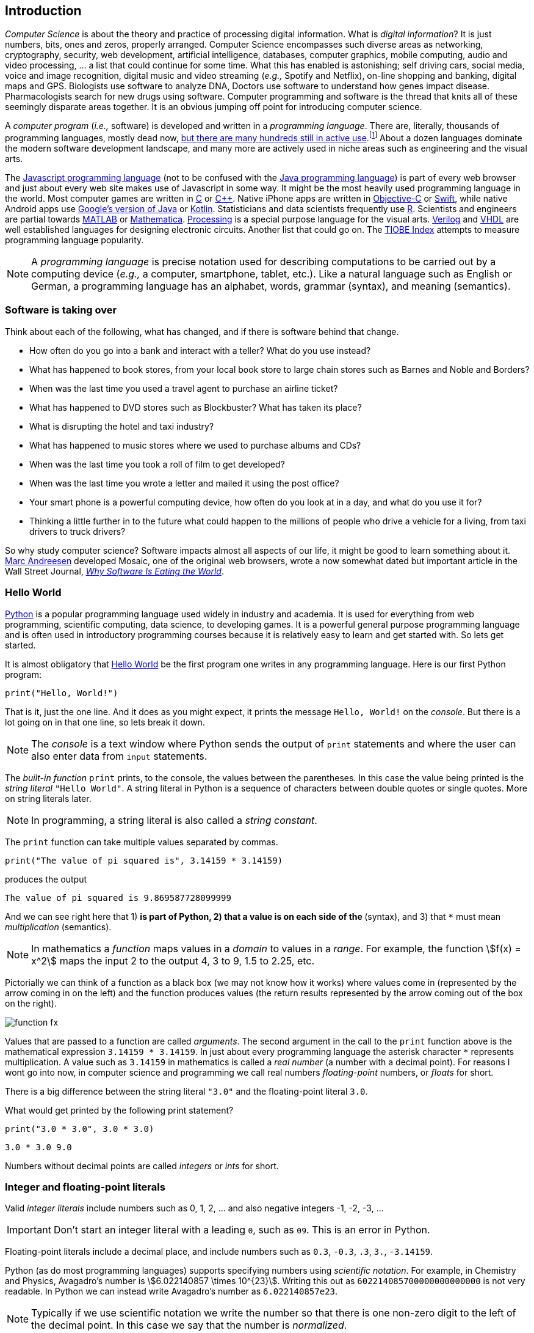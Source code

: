 == Introduction

_Computer Science_ is about the theory and practice of processing digital information. What is 
_digital information_? It is just numbers, bits, ones and zeros, properly arranged. Computer Science encompasses such diverse areas as networking, cryptography, security, web development, artificial intelligence, databases, computer graphics, mobile computing, audio and video processing, ... a list that could continue for some time. What this has enabled is astonishing; self driving cars, social media, voice and image recognition, digital music and video streaming (_e.g.,_ Spotify and Netflix), on-line shopping and banking, digital maps and GPS. Biologists use software to analyze DNA, Doctors use software to understand how genes impact disease.  Pharmacologists search for new drugs using software. Computer programming and software is the thread that knits all of these seemingly disparate areas together. It is an obvious jumping off point for introducing computer science.

A _computer program_ (_i.e.,_ software) is developed and written in a _programming language_. There are, literally, thousands of programming languages, mostly dead now, https://en.wikipedia.org/wiki/List_of_programming_languages[but there are many hundreds still in active use].footnote:[Back in my college days some of the languages I learned were COBOL, Ada, Pascal, Prolog, SNOBOL, Lisp, Fortran, and APL. A veritable graveyard of languages. Lisp and Fortran have both lived on in some evolved form and have also had a profound impact on the design of many other languages languages still used today.] About a dozen languages dominate the modern software development landscape, and many more are actively used in niche areas such as engineering and the visual arts.  

The https://developer.mozilla.org/en-US/docs/Web/JavaScript[Javascript programming language] (not to be confused with the https://www.oracle.com/java/index.html[Java programming language]) is part of every web browser and just about every web site makes use of Javascript in some way. It might be the most heavily used programming language in the world. Most computer games are written in https://en.wikipedia.org/wiki/The_C_Programming_Language[C] or https://en.wikipedia.org/wiki/C%2B%2B[C++]. Native iPhone apps are written in https://developer.apple.com/library/content/documentation/Cocoa/Conceptual/ProgrammingWithObjectiveC/Introduction/Introduction.html[Objective-C] or https://developer.apple.com/swift/[Swift], while native Android apps use  https://developer.android.com/studio/index.html[Google's version of Java] or 
https://kotlinlang.org[Kotlin]. Statisticians and data scientists frequently use https://www.r-project.org/[R]. Scientists and engineers are partial towards https://www.mathworks.com/[MATLAB] or https://www.wolfram.com/mathematica/[Mathematica]. https://processing.org/[Processing] is a special purpose language for the visual arts. https://en.wikipedia.org/wiki/Verilog[Verilog] and https://en.wikipedia.org/wiki/VHDL[VHDL] are well established languages for designing electronic circuits. Another list that could go on. The https://www.tiobe.com/tiobe-index/[TIOBE Index] attempts to measure programming language popularity.

NOTE: A _programming language_ is precise notation used for describing computations to be carried out by a computing device (_e.g.,_ a computer, smartphone, tablet, etc.). Like a natural language such as English or German, a programming language has an alphabet, words, grammar (syntax), and meaning (semantics).

=== Software is taking over 

Think about each of the following, what has changed, and if there is software behind that change.

* How often do you go into a bank and interact with a teller? What do you use instead?

* What has happened to book stores, from your local book store to large chain stores such as Barnes and Noble and Borders? 

* When was the last time you used a travel agent to purchase an airline ticket?

* What has happened to DVD stores such as Blockbuster? What has taken its place?

* What is disrupting the hotel and taxi industry?

* What has happened to music stores where we used to purchase albums and CDs?

* When was the last time you took a roll of film to get developed?

* When was the last time you wrote a letter and mailed it using the post office?

* Your smart phone is a powerful computing device, how often do you look at in a day, and what do you use it for?

* Thinking a little further in to the future what could happen to the millions of people who drive a vehicle for a living, from taxi drivers to truck drivers? 

So why study computer science?  Software impacts almost all aspects of our life, it might be good to learn something about it. https://en.wikipedia.org/wiki/Marc_Andreessen[Marc Andreesen] developed Mosaic, one of the original web browsers, wrote a now somewhat dated but important article in the Wall Street Journal, https://a16z.com/2016/08/20/why-software-is-eating-the-world/[_Why Software Is Eating the World_].

=== Hello World

https://www.python.org/[Python] is a popular programming language used widely in industry and academia. It is used for everything from web programming, scientific computing, data science, to developing games. It is a powerful general purpose programming language and is often used in introductory programming courses because it is relatively easy to learn and get started with.  So lets get started.

It is almost obligatory that https://en.wikipedia.org/wiki/%22Hello,_World!%22_program[Hello World] be the first program one writes in any programming language. Here is our first Python program:

[source,python,numbered]
----
print("Hello, World!")
----

That is it, just the one line. And it does as you might expect, it prints the message `Hello, World!` on the _console_. But there is a lot going on in that one line, so lets break it down. 

NOTE: The _console_ is a text window where Python sends the output of `print` statements and where the user can also enter data from `input` statements. 

The _built-in function_ `print` prints, to the console, the values between the parentheses. In this case the value being printed is the _string literal_ `"Hello World"`.  A string literal in Python is a sequence of characters between double quotes or single quotes. More on string literals later.

NOTE: In programming, a string literal is also called a _string constant_.

The `print` function can take multiple values separated by commas.

[source,python,numbered]
----
print("The value of pi squared is", 3.14159 * 3.14159)
----
produces the output 

[source]
----
The value of pi squared is 9.869587728099999
----

And we can see right here that 1) `*` is part of Python, 2) that a value is on each side of the `*` (syntax), and 3) that `*` must mean _multiplication_ (semantics).

NOTE: In mathematics a _function_ maps values in a _domain_ to values in a _range_. For example, the function stem:[f(x) = x^2] maps the input 2 to the output 4, 3 to 9,  1.5 to 2.25, etc. 

Pictorially we can think of a function as a black box (we may not know how it works) where values come in (represented by the arrow coming in on the left) and the function produces values (the return results represented by the arrow coming out of the box on the right).  

image::function-fx.png[align="center"]

Values that are passed to a function are called _arguments_. The second argument in the call to the `print` function above is the mathematical expression `3.14159 * 3.14159`. In just about every programming language the asterisk character `*` represents multiplication. A value such as `3.14159` in mathematics is called a _real number_ (a number with a decimal point). For reasons I wont go into now, in computer science and programming we call real numbers _floating-point_ numbers, or _floats_ for short.

There is a big difference between the string literal `"3.0"` and the floating-point literal `3.0`. 

.What would get printed by the following print statement?
[source,python,numbered]
----
print("3.0 * 3.0", 3.0 * 3.0)
----

[.result]
====
[source]
----
3.0 * 3.0 9.0
----
====

Numbers without decimal points are called _integers_ or _ints_ for short. 

=== Integer and floating-point literals

Valid _integer literals_ include numbers such as 0, 1, 2, ... and also negative integers -1, -2, -3, ...

IMPORTANT: Don't start an integer literal with a leading `0`, such as `09`. This is an error in Python.

Floating-point literals include a decimal place, and include numbers such as `0.3`, `-0.3`, `.3`, `3.`, `-3.14159`. 

Python (as do most programming languages) supports specifying numbers using _scientific notation_. For example, in Chemistry and Physics, Avagadro's number is stem:[6.022140857 \times 10^{23}]. Writing this out as `602214085700000000000000` is not very readable. In Python we can instead write Avagadro's number as `6.022140857e23`.

NOTE: Typically if we use scientific notation we write the number so that there is one non-zero digit to the left of the decimal point.  In this case we say that the number is _normalized_.

We can also use scientific notation for very small numbers.  The mass of an electron is stem:[9.10938356 \times 10^{-31}] kg.  Again, writing this as `0.000000000000000000000000000000910938356` is not helpful. We should instead write `9.10938356e-31`.

TIP: We will often also use the term _constant_ instead of _literal_. An integer literal is also called an _integer constant_. A floating-point literal is also called a _floating-point constant_. A string literal is also called a _string constant_.

.Check Yourself +++<span style='color:red;margin-right:1.25em; display:inline-block;'>&nbsp;&nbsp;&nbsp;</span>+++
The radius of an electron is _0.00000000000000281792_ meters. Express this number using Python's scientific notation.

[.result]
====
`2.81792e-15  # meters`
====

=== Variables

Let's return to our simple program ...

[source,python,numbered]
----
print("The value of pi squared is", 3.14159 * 3.14159)
----

It would be convenient to give the value `3.14159` a name. An obvious choice being `pi`.  We do that in Python by defining a _variable_ using an _assignment statement_.

[source,python,numbered]
----
pi = 3.14159
----
And we can rewrite our program as 

[source,python,numbered]
----
pi = 3.14159
print("The value of pi squared is", pi * pi)
----

To the left of the `=` sign is a _variable name_ and we read the assignment statement above as `pi` _gets the value of_ the value on the right of `=`, in this case `3.14159`.

Variable names in Python should be meaningful. We could have said

[source,python,numbered]
----
rumpelstiltskin = 3.14159
print("The value of pi squared is", rumpelstiltskin * rumpelstiltskin)
----

but this makes the code less understandable.

Variable names must start with either an alphabetic character (a - z, A - Z) or underscore, and may also contain digits. Variable names are also _case sensitive_, so `pi`, `Pi`, and `PI` are all different variable names.footnote:[In reality Python 3 is much more flexible on what characters can be used in variables names including Greek characters such as `α`,`β`,`γ`,`δ`,`Γ`,`Δ`. Maybe a better variable name than `pi` is `π`.]

The value on the right of `=` can also be an _expression_.

IMPORTANT: Students often confuse `=` with mathematical equality and think `3.14159 = pi` is the same thing as `pi = 3.14159`. The former is not valid Python.

[source,python,numbered]
----
pi = 3.14159
pi_squared = pi * pi
print("The value of pi squared is", pi_squared)
----

IMPORTANT: Variables must be defined before they are used.

The Python program 

[source,python]
----
print(x)
----

would produce an error because the variable `x` does not have a value.

IMPORTANT: Variable names are not string literals.

.What is the difference between the two statements...
[source,python,numbered]
----
print("The value of pi squared is", pi_squared)    <1>
print("The value of pi squared is", "pi_squared")  <2>
----

[.result]
====
<1> prints `The value of pi squared is 9.869587728099999`
<2> prints `The value of pi squared is pi_squared` +
Almost certainly not what was intended.
====

=== Comments

We can add notes to our program using a _comment_. In Python a one line comment starts 
with a hashtag and continues to the end of the line.

[source,python,numbered]
----
# define a variable pi
pi = 3.14159
----

You can also use a comment to finish a line.

[source,python,numbered]
----
pi = 3.14159   # define a variable named pi
----

=== Mathematical Expressions

The arithmetic operators we will be using most are:

[cols="1,8", width="50%", options="header"]
.Mathematical Operators
|===
|Operator | operation
|`+`
|addition
|`-`
|subtraction
|`*`
|multiplication
|`/`
|floating-point division
|`//`
|integer division
|`%`
|remainder (modulus)
|`**`
|exponentiation
|===

Python has many more operators than shown in this table, but this is all we will need for now.  You can combine these operations in complicated ways including using parentheses. The _normal 
order of operations_ you learned in grade school apply.

. parentheses
. exponentiation
. multiplication, division (include remainder)
. addition and subtraction

If there are two operators at the same precedence then they should be evaluated from left to right.
For example `4 - 5 + 3` should be evaluated as `(4 - 5) + 3` (which is `2`) and not `4 - (5 + 3)` 
(which is `-4`).

==== Examples

What is the output of each of the examples below?

.Example 1
[source,python,numbered]
----
x = 3 + 5 * 9
print(x)
----

[.result]
====
`48`
====

.Example 2
[source,python,numbered]
----
x = 1/2 <1>
print(x)
----

[.result]
====
`0.5`
====
<1> Recall that the single slash `/` is _floating-point division_, meaning the result is 
a floating-point number.

Contrast this with _integer division_ using the double slash operator `//`. 
In integer division the result is always an integer.

.Example 3
[source,python,numbered]
----
w = 1 // 2
x = 3 // 7
y = 3 // 2
z = 77 // 5
print(w,x,y,z)
----

[.result]
====
`0 0 1 15`
====
 
As we will see, integer division plays an important role in many applications in computer science.

.Example 4
[source,python,numbered]
----
x = 7
y = 9
z = x + y // 4 * x - 2 ** 3
print(z)
----

[.result]
====
`13`
====

Expressions produce a value. Something must be done with that value such as assign it to a variable or use it as an argument in a function call (such as `print`).  Consider the following Python program.

[source,python,numbered]
----
two_pi = 3.14159 * 2 <1>
two_pi * two_pi      <2>  
print(two_pi)        <3>
----
<1> compute 2&pi; and store the result in the variable `two_pi`
<2> multiply `two_pi` times `two_pi` _and do nothing with the result_ so Python just throws the value away. *This line is pointless*, it has no effect, but it is legal.
<3> print `two_pi`

=== Modular Arithmetic

_Modular arithmetic_ is important in computer science.  Modular arithmetic is just arithmetic that uses the remainder after finding a quotient. For example, `7 // 3` is `2` with a remainder of `1`. The remainder operator is `%`. In this case `7 % 3` is `1`.

.Check Yourself
[source,python,numbered]
----
# What gets printed by the following?
w = 1 % 2
x = 3 % 7
y = 3 % 2
z = 77 % 5
print(w,x,y,z)
----

[.result]
====
`1 3 1 2`
====

A couple of important properties to remember. If we are computing `n % m` and we know that `n` is less than `m` and they are both positive, then the result is always `n`. For example `278 % 455` is `278`.

TIP: In mathematics we sometimes refer to modular arithmetic as _clock arithmetic_. You perform modular arithmetic all the time, you just don't know it. For example, if it is 2PM and we wanted to figure out what time it will be 14 hours from now, we can compute `(2 + 14) % 12`, which is 4. So it would be 4AM.  

Computing the modulus of a negative number is also important, for example `-1 % 12`. Think of computing the modulus of a negative number as going _counter clockwise_ around the clock. For example, `-1 % 12` is `11`, and `-5 % 12` is `7`.  

`-14 % 12` would be to go counter clockwise one full revolution leaving s with `-2 % 12`, which is `10`. 

.Check Yourself
[source,python,numbered]
----
# What gets printed by the following?
w = -1 % 2
x = -3 % 7
y = -3 % 2
z = -77 % 5
print(w,x,y,z)
----

[.result]
====
`1 4 1 3`
====

TIP: We will see a use of computing the modulus of a negative number in cryptography.

=== More on String Literals

Strings are an important part of programming. Strings often seem boring but they are part of every piece of software and are often central to applications such web searching, texting, email, DNA sequence analysis, and cryptography.

A string literal is a sequence of characters between double quotes. 

[source,python]
"This is a valid string literal"

Or single quotes.

[source,python]
'and so is this'

IMPORTANT: The opening and closing quotes in a string literal must match.

[source,python]
"but this string literal has an error, why?'

[source,python]
'and so does this, why?"

But what if we want to include a single quote as one of the characters in our string literal? One way to do it is to use double quotes for the string literal.

[source,python]
"This isn't an error"

This works because the outer double quotes demarcate the string literal and the single quote in `don't` is just a single quote character because it is inside the double quotes.

The following is incorrect.

[source]
'It isn't easy to see that this is an error, why?'

Python can't tell that the second single quote in `isn't` is part of the word but recognizes it as the closing quote matching the open quote.

.What would get printed by the following print statement?
[source,python,numbered]
----
print('He said "Do it!"') 
----

[.result]
====
`He said "Do it!"`
====

Things can get pretty crazy. How about if we wanted to print the string _He said "Don't do it!"_.  The issue here is that the string we are printing contains a mix of double and single quotes. The trick is that we need to _escape_ one of the quote characters. For example, if we need a single quote to be the single quote character and not the start or end of a string literal we can put a backslash character in front of it. 

The statement

[source,python,numbered]
print('He said "don\'t do it!"') 

produces the output 

[source]
He said "don't do it!"

=== A note about spaces

Spaces, like in writing, are used to separate words in Python and are often used to make code more legible. For example, in a `print` statement you can put a space after the comma that is separating values to print.

[source,python,numbered]
print(a, b, c, d) 

which might look slightly less cramped than
 
[source,python,numbered]
print(a,b,c,d) 

Spaces can also make code less readable,

[source,python,numbered]
print(a      ,           b,c,                       d) 

is also valid -- but ugly.

WARNING: Spacing at the start of a line that changes indentation can cause problems. See the next section.

=== A note about indentation

We will see later that indentation plays an important role in Python. For now just be aware that all Python statements that are _at the same level_ (and we wont really know what that means until we get to more complicated Python) should be indented exactly the same. 

Here is an example. The following program is in error because the second statement is indented one space.

[source,python,numbered]
x = 4
 print(x*x)

TIP: Python is unique in the way that it treats indentation and spacing. Most other programming languages are not sensitive to the way that indentation is handled and programmers are free to indent 
as they see fit to make their programs more legible. Not so in Python. Indentation is part of the syntax of the language.

=== Syntax Errors

We've already encountered ways in which we can violate the rules of the language. In computer programming we call these _syntax errors_. 

NOTE: A _syntax error_ is an error that violates the rules of of how you put together the tokens (words) of the language. Syntax errors
can be detected _before_ the program executes. 

Find the syntax error in each of the following:

.Example 1
----
print("Hello)
----

[.result]
====
Missing double quote closing the string literal `"Hello"`.
====

.Example 2
----
print("Hello')
----

[.result]
====
Mismatched quotes.
====

.Example 3
----
print("Hello"
----

[.result]
====
Missing closing parentheses.
====

.Example 4
----
print("Hello" 77)
----

[.result]
====
Missing comma between `Hello` and `77`.
====

.Example 5
----
print(x)
----

[.result]
====
Variable `x` is not defined.
====

.Example 6
----
 x = 5
print(x)
----

[.result]
====
Indentation error
====

.Example 7
----
x = 5 9
print(x)
----

[.result]
====
Python expects there to be something _between_ the `5` and the `9` such as a mathematical operator `+` or `*`. Unless the programmer meant the integer `59` 
in which case there should be no space at all.
====

.Example 8
----
5 = x
print(x)
----

[.result]
====
Python expects there to be a variable to the left of `=`, not an expression.
====

.Example 9
----
x = 8 @ 7
print(x)
----

[.result]
====
Python does not have an operator named `@`.
====

Some syntax errors are just nasty and difficult to find. The following one line program looks like it should have a syntax error. It is nonsensical but shows a common mistake of leaving off the parentheses when calling a function. But the program actually runs.

.Example 8
----
print
----

[.result]
----
<built-in function print>
----

As you gain practice you will be able to quickly find syntax errors.

NOTE: A _built-in function_ is a function that is predefined by Python and is part
of the Python programming language. 

=== Keyboard Input

Python's `input` function allows the user to enter input from the keyboard. It takes a string as an argument and uses it as a prompt to display on the Python console. The `input` function is a different kind of function than the `print` function. The `print` function puts values on the Python console window whereas the `input` function produces a string value of the characters that the user typed.

[source,python,numbered]
name = input('Enter your name: ')
print("Hello", name)

 Enter your name: Hermione <1>
 Hello Hermione
 
<1> `Hermione` is what the user typed and then hit _enter_ on the keyboard.
 
It is common to have users enter numbers and then use the values in mathematical expressions. The formula to convert a temperature in Fahrenheit to Celsius is 
stem:[5/9(f-32)]

[source,python,numbered]
f = input('Enter a temperature (F): ')
c = 5/9*(f - 32)
print(f, "Fahrenheit is", c, "Celsius")

Unfortunately `f` contains a string, not a number, and `(f - 32)` has an error because you can't subtract 32 from a string. For example, if the user typed `75` it would be like trying to 
compute `"75" - 32`, which is as bad as trying to compute `"hello" - 32`. You need to first convert the value in the variable `f` to either 
an integer or a floating-point number using either the `int` or `float` function.

WARNING: The `input` function returns a string value, even if the user entered a number. You must convert the string to a number using the `int` or `float` function if you intend to use the input in a mathematical expression.

.The `int` function

The function `int` takes a string argument and attempts to convert it to an integer and return the resulting integer. For example `int("-36")` would return the integer `-36`. The `int` function is also used to convert a floating-point number to an integer by truncating the decimal point. For example `int(3.14159)` would return `3`. Sometimes `int` can result in a _run-time error_. For example `int("3.14159")` causes an error because the string cannot converted to an integer. What about `int('hello')`?

NOTE: A _run-time error_ is an error that can only be detected when the program executes and not before. A run-time error is often called a _crash_. You'll often hear programmers say "The program is crashing" or "the program crashes on this line of code".

.The `float` function
NOTE: The function `float` takes a string argument and attempts to convert it to a floating-point number and return the resulting float. For example `int("-3.14")` would return the float `-3.14`. The `float` function is also used to convert an integer to a float. For example `float(3)` is `3.0`. Similar to `int` if the argument cannot be converted then a run-time error will result. For example `float('hello')`.


Here is our modified program:

[source,python,numbered]
f = float(input('Enter a temperature (F): ')) <1>
c = 5/9*(f - 32)
print(f, "degrees Fahrenheit is", c, "degrees Celsius")

<1> Notice the use of the function `float` to convert the string in `f` to a floating-point number. 

Here is a sample run of the Fahrenheit to Celsius conversion program.

 Enter a temperature (F): 83.5 <1>
 83.5 degrees Fahrenheit is 28.61111111111111 degrees Celsius

<1> The user entered `83.5`

The result `28.61111111111111` has an unhelpful number of digits. It looks ridiculous. Python has a built-in function `round` that rounds a floating-point number to a certain number of decimal places. For example, `round(3.157, 2)` will round `3.157` to two decimal places, producing the value `3.16`. Using this in our temperature conversion program:

[source,python,numbered]
f = float(input('Enter a temperature (F): '))
c = 5/9*(f - 32)
print(f, "degrees Fahrenheit is", round(c,1), "degrees Celsius") <1>

<1> Use `round` to round the value in`c` to one decimal place.

Here is a sample run of the Fahrenheit to Celsius conversion program.

 Enter a temperature (F): 83.5
 83.5 degrees Fahrenheit is 28.6 degrees Celsius
 
NOTE: There are two different kinds of functions in Python, those that _return_ values, and those that do not return a value but perform some other side effect. `print` is an example of a function that does not return a value but has the the side effect of printing a value on the console window. Contrast this to the `round` function which returns a rounded result.

image::round.png[align="center"]

==== Program Flow

Python programs execute line-by-line top-to-bottom. Variables must be defined and assigned 
values before those values can be used. Consider the previous Celsius-to-Fahrenheit conversion program. 

The first assignment statement that executes defines the variable `f`. 

----
f = float(input('Enter a temperature (F): '))
----

The second statement execute defines `c` by _using_ the variable `f`

----
c = 5/9*(f - 32)
----

Finally, the third statement executed prints the result _using_ both `c` and `f`.
----
print(f, "degrees Fahrenheit is", round(c,1), "degrees Celsius")
----

=== The `math` module
 
Python has many support libraries that we can use. Think of 
a support library as predefined functions and definitions that you can use. One such support library is called the _math module_. The math module contains many math related functions and some predefined constants. For example `math.sin(x)` computes the _sin_ of the argument stem:[x] (where stem:[x] is in radians).   

NOTE: A _module_ is a named collection of related functions and definitions. Modules can be hierarchical, that is we can have modules defined inside other modules. Much like on your computer where you can have folders inside folders to organize your documents.

To use the functions and definitions in the math module your program first needs to tell Python that we need it using an _import statement_.

[source,python,numbered]
----
import math
----

One way to compute the square root of a number would be just to raise to the 1/2 power. 

[source,python]
----
print(2**.5)
----

Another way would be to use the math module's square root function.

[source,python,numbered]
----
print(math.sqrt(2))
----

TIP: `import` is a Python _keyword_. A keyword is a word reserved for use by Python. 
As such you should never use a keyword as a variable name (in fact that is an error). 

A constant defined in the math module is `math.pi`

[source,python,numbered]
----
print(math.pi)
----

[source,console]
----
3.141592653589793
----

NOTE: To reference functions and definitions in a module use _dot notation_. For example, `math.pi` or `math.sqrt(x)`.

==== Function Composition

A powerful programming technique is to call a function and use its return result as an argument in another function call. This is called _function composition_. Mathematically if stem:[f] and stem:[g] are functions that return a result we can _compose_ them as stem:[f(g(x))]. 

For example, if we needed to compute stem:[sin(\sqrt{\pi/4})] ...

image::function-composition.png[align="center"]

.Version 1
[source,python,numbered]
----
result = math.sin(math.sqrt(math.pi/4)) <1>
print(round(result, 2)) <2>
----
<1> This is the function composition of `math.sin` and `math.sqrt`.
<2> Here we are composing `print` and `round`

We could have done all this in one (albeit less readable) line ...

.Version 2
[source,python,numbered]
----
print(round(math.sin(math.sqrt(math.pi/4)), 2))
----

Or we could have also broken it up into more statements ...

.Version 3
[source,python,numbered]
----
result1 = math.sqrt(math.pi/4)
result2 = math.sin(result1)
result3 = round(result2, 2) 
print(result3)
----

These are all equivalent and one is not necessarily better than the other. A fourth version reuses the `result` variable in each statement and does not define new variables.

.Version 4
[source,python,numbered]
----
result = math.sqrt(math.pi/4)
result = math.sin(result)
result = round(result, 2) 
print(result)
----

We will see over and over that there are many ways to express the same computation, some may be better than others because they are more readable or more efficient.

https://docs.python.org/3/library/math.html[Python math module documentation]
 
=== Kinds of Program Errors

We have already discussed _syntax errors_ and _run-time errors_. 

Recall that a syntax error is an error in how you put together the words and characters of your program. For example, a missing parentheses, or quote in a string literal.  Syntax errors can be detected _before_ you run the program and are often highlighted in whatever IDE footnote:[Integrated Development Environment. An IDE integrates into one tool an editor in which you edit, run,and debug your Python programs.] you are using. 

A _run-time_ error is an error that cannot be detected _before_ program execution but only while the program is executing. Common run-time errors include dividing by zero or trying to convert the word `hello` to an integer. For example, consider the following simple program:

[source,python,numbered]
----
s = int(input("Enter a number: "))
print("1000 divided by", s, "is", 1000/s) 
----

What would happen if the user entered a 0 at the input prompt? There is no way for Python to know what the user is going to type, and if they enter a `0`, then the program will _crash_ on line 2. If the user enters the word `"hello"` then the program will crash on line 1 when Python tries to convert `"hello"` to an integer.

==== Logic Errors
There are even more insidious and difficult to find errors. At least with a syntax error the IDE will tell you where in the code the error is, and when you have a run-time error Python will tell you exactly which line caused the crash. 

Lets revisit our Celsius to Fahrenheit conversion program.  The program below does not contain a syntax error nor does it contain a run-time error. There is, however, a problem with it. Can you see it?

.Logic error
[source,python,numbered]
----
f = float(input('Enter a temperature (F): '))
c = 5/9 * f-32
print(f, "degrees Fahrenheit is", round(c,1), "degrees Celsius")
----

[.result]
====
There are parentheses missing around the `f-32`. This program executes just fine and produces a result, it is just the wrong result. This kind of error is a _logic error_. A logic error is an error where the program produces an incorrect result when it executes. 
====

=== Bits, CPUs, Interpreters, and Compilers

At its most basic level everything about modern computing boils down to, at some base level, ones and zeros, true/false, on/off, yes/no, black/white. All information is _binary_. All decimal (base-10) numbers are expressed in binary (base-2). Digital images are just numbers, which are binary. Digital music on Spotify or Pandora, are numbers (hence binary) that represent sampled sound waves. Characters, letters, punctuation, all have a numeric equivalent, and are binary. Internet communication - binary, web pages - binary. Even computer programs get converted to binary. _All information is binary_.

An individual 1 or 0 is called a _bit_, for _binary digit_. Eight bits are a _byte_. We often talk of sizes of data in bytes. A megabyte (MB) is one million bytes. Strictly speaking when we use the term megabyte it usually means stem:[2^{20}] bytes rather then stem:[10^6] bytes. Below is a table of sizes, kilobytes, megabytes, ...

.Sizes of data
[cols="3"]
|===

| kilobyte (KB)
| stem:[10^{3} = 1000]  (one thousand)
| stem:[2^{10}] 

| megabyte (MB)
| stem:[10^{6} = 1,000,000] (one million) 
| stem:[2^{20}] 

| gigabyte (GB)
| stem:[10^{9}] (one billion) 
| stem:[2^{30}] 

| terabyte (TB)
| stem:[10^{12}] (one trillion)
| stem:[2^{40}] 

| petabyte (PB)
| stem:[10^{15}] (one quadrillion) 
| stem:[2^{50}] 

| exabyte  (EB)
| stem:[10^{18}] (one quintillion) 
| stem:[2^{60}] 

|===


The CPU, (_Central Processing Unit_) or _processor_, carries out basic mathematical operations such as addition and multiplication. The CPU is connected to _main memory_ where it can store numbers (bits). Main memory is fast and _volatile_. That is, when the power is turned off main memory loses any information that was stored. Also connected to the CPU and memory are other hardware components such as hard drives, graphics card, and network hardware. Hard drives are _non-volatile_ memory. Turn off the power and they remember what was stored, they are also much slower than main memory.

Here is a high level layout of a computer.

.Computer Organization
image::comp_org.png[width=500]

The basic operations of the CPU are called _instructions_, and the binary representation of instructions is called _machine code_. Many programming languages are compiled languages that are translated to machine code by a _compiler_, C being the most common compiled language, where the program is converted straight to machine code that is then directly executed by the CPU.

.C Program Compilation
image::compiler.png[width=400]

Python is a little different, it is not a compiled language but an _interpreted_ language. What that means is that there is another program called the _interpreter_ that reads the Python program and executes it directly. The Python interpreter itself is written in C.

.Python Interpreter
image::interpreter.png[width=600]

NOTE: Python is actually a bit more complicated. The Python interpreter actually compiles Python programs to a CPU independent intermediate language called 
_byte code_. It is the Python program's byte code that is then executed the Python interpreter.


=== Exercises

.Exercise 1. Suppose `x` and `y` are variables that have been assigned values. What does the following code fragment do? (Hint: give sample values to `x` and `y` and follow the code).
[source,python]
----
t = x
x = y
y = t
----

[.result]
====
It switches the values of `x` and `y` using the intermediate variable `t`.
For example, if `x` contained the value `3` and `y` contained the value `4` then after the code executed `x` would be `4` and `y` would be `3`.
====

.Answer questions related to the following code fragment.
[source,python,numbered]
----
x = 2.0
y = math.sqrt(x)
----

.Exercise 2 +++<span style='color:red;margin-right:1.25em; display:inline-block;'>&nbsp;&nbsp;&nbsp;</span>+++
`math` is a (a) function (b) module (c) variable (d) literal

[.result]
====
(b) `math` is a _module_.
====

.Exercise 3 +++<span style='color:red;margin-right:1.25em; display:inline-block;'>&nbsp;&nbsp;&nbsp;</span>+++
`sqrt` is a (a) function (b) module (c) variable (d) literal
[.result]
====
(a) `sqrt` is a _function_.
====

.Exercise 4 +++<span style='color:red;margin-right:1.25em; display:inline-block;'>&nbsp;&nbsp;&nbsp;</span>+++
The line `x = 2.0` is an example of a/an (a) variable (b) floating-point literal (c) function call (d) assignment statement
[.result]
====
(d) assignment statement, because `x` is assigned the value `2.0`.
====

.Exercise 5 +++<span style='color:red;margin-right:1.25em; display:inline-block;'>&nbsp;&nbsp;&nbsp;</span>+++
The line `math.sqrt(x)` in the second line is an example of (a) function composition (b) a function call (c) an argument (d) a module call 
[.result]
====
(b) function call. In choice (d), the term _module call_ is nonsense.
====

.Exercise 6 +++<span style='color:red;margin-right:1.25em; display:inline-block;'>&nbsp;&nbsp;&nbsp;</span>+++
In the line `y = math.sqrt(x)`, `x` is an example of a (a) variable (b) module (c) argument (d) floating-point literal

[.result]
====
This is a little tricky. If we had to choose only one answer, choice (a) _variable_ is correct, but choice (c) _argument_ is more precise, so it is a better answer.
====

.Exercise 7. What is the output of the code below?
[source,python,numbered]
----
z = 3
x = 2
y = z ** x // x * z
print(y)
----

[.result]
====
`12`
====

.Exercise 8 +++<span style='color:red;margin-right:1.25em; display:inline-block;'>&nbsp;&nbsp;&nbsp;</span>+++
The output of `print(27 % 12)` is?

[.result]
====
`3`
====

.Exercise 9 +++<span style='color:red;margin-right:1.25em; display:inline-block;'>&nbsp;&nbsp;&nbsp;</span>+++
The output of `print(-12 % 10)` is?

[.result]
====
`8`
====

.Exercise 10 +++<span style='color:red;margin-right:1.25em; display:inline-block;'>&nbsp;&nbsp;&nbsp;</span>+++
The value 0.00023 can be written as a normalized number in Python's scientific notation as ...

[.result]
====
`2.3e-4`
====


=== Programming Exercises

.Celsius to Fahrenheit 
Write a program that converts a temperature in Celsius to Fahrenheit. Prompt the user for the temperature and print the conversion rounded to two decimal places.  Make the output neat and descriptive.

.Windchill
Write a Python program that calculates the wind chill temperature stem:[W] given the current temperature stem:[t] (in Fahrenheit) and the wind velocity stem:[v] (in MPH). The current temperature and the wind velocity should be entered by the user from the keyboard. +
The https://www.weather.gov/media/epz/wxcalc/windChill.pdf[formula the National Weather Service uses] to calculate wind chill temperature is:

stem:[W = 35.74 + 0.6215t + (0.4275t - 35.75)v^{0.16}]

 Enter temperature (F): 32.0
 Enter wind velocity (MPH): 10.0

 The wind chill for 32.0 degrees with a
 wind velocity of 10.0 MPH is 23.7 degrees.

Print the result rounded to one decimal place, like the `23.7` above.

.Area of circle
The area of a circle with radius stem:[r] is stem:[area = \pi r^2].  Write a program that prompts the user for a radius and computes and prints the area of the circle rounded to 3 decimal places.

.Volume of a Cone
The volume of a cone with height stem:[h] and radius stem:[r] is stem:[v = \pi r^2h/3]. Write a Python program that will read the radius and the height from the user and computes and prints the volume of the cone.

.Population Growth
In the United States there is a birth every 8 seconds, a death every 12 seconds, and a new immigrant (net) every 33 seconds.  The current population is roughly 325 million. Write a program that will prompt the user for a number of years and print the estimated population that many years from now.

.Compound Interest
Assume that stem:[C] is an initial amount of an investment, stem:[r] is the yearly rate of interest (e.g., stem:[.02] is stem:[2\%]), stem:[t] is the number of years until maturation, stem:[n] is the number of times the interest is compounded per year, then the final value of the investment is stem:[p=c(1+r/n)^{tn}]. Write a program that reads stem:[C], stem:[r], stem:[n], and stem:[t] from the user and computes and then prints the final value of the investment to the nearest penny.

.Change Making 
Write a program that reads an amount of money that we need to make change for, and dispenses
the correct amount of change (in U.S. currency). Assume that the 20 dollar bill is the largest denomination.  Here is an example execution of the program ...

----
Enter an amount to make change for: 78.98

Your change is...

3 twenties
1 ten
1 five
3 ones
3 quarters
2 dimes
0 nickels
3 pennies

---- 

.Distance from origin
The distance stem:[d] of a point stem:[(x,y)] from the origin, by the Pythagorean theorem, is stem:[d=\sqrt{x^2+y^2}]. Write a program that reads an stem:[x] and a stem:[y] from the user and computes the distance of the point from the origin.

.Distance between two points
The distance _between_ two points _(x~1~,y~1~)_ and _(x~2~,y~2~)_ is also easily derived using the Pythagorean theorem. It is stem:[d=\sqrt{(x_2-x_1)^2 + (y_2-y_1)^2}]. Write a program that reads two points from the user and computes and prints the distance between the two points.

=== Terminology

Every discipline has its own terminology (or _nomenclature_). Terminology is what allows us to _communicate intelligently with accuracy and precision_ about a discipline both amongst other programmers and to the lay-person. 

TIP: Master the terminology. Every term below is defined somewhere in this text. Just search for it in the browser.

.Terminology
[cols="2"]
|===

a| 
* computer science
* string literal (constant)
* integer literal (constant)
* floating-point literal (constant)
* built-in function
* function call
* variable
* _Hello World_ program
* scientific notation
* normalized number
* programming language
* comment
* crash
* prompt
* CPU
* interpreter
* domain (of a function)
* binary
* volatile memory
* bit
* compiler
* range (of a function)
* console
* non-volatile memory
* byte

a|
* argument
* expression
* value
* syntax error
* run-time error
* function
* keyword
* module
* escape character
* assignment statement
* function composition
* logic error
* kilobyte (KB)
* megabyte (MB)
* gigabyte (GB)
* terabyte (TB)
* petabyte (PB)
* exabyte (EB)


|===

.Functions

We have encountered several functions this chapter.

* `print(arg1, arg2, ...)` +
+
`print` does not produce a value but has the side effect of printing the values `arg1`, `arg2`, ... to the console.
+
* `round(v, n)` -> `float` 
+
`round` expects a float to that will be rounded to `n` decimal places. The rounded float is returned.
+
* `math.sqrt(v : float)` +
+
`math.sqrt` in the math module computes and returns the square root of `v`.
+
* `int(x)`
+
If `x` is a float then return the integer part of `x` by truncating the decimal part. If `x` is a string then attempt to convert the string to an integer. If it can't, then error.
* `float(x)`
If `x` is an integer then convert it to a float. If `x` is a string then attempt to convert it to a float. If it can't then error.
* `input(prompt)` + 
+
print the string `prompt` to the console and wait for keyboard input. Return the string the user entered. No type conversion takes place. For example if the user types 3.14 then the string "3.14" is returned.
